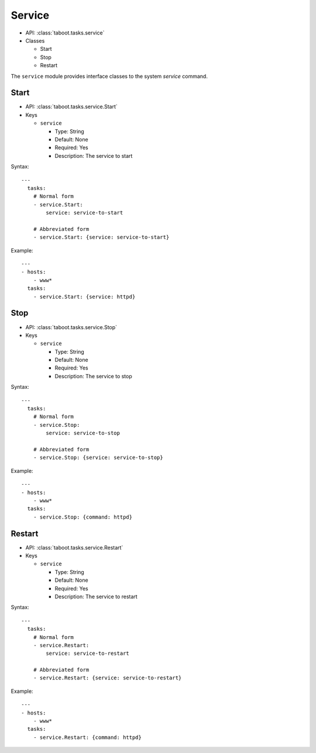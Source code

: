 Service
^^^^^^^

* API: :class:`taboot.tasks.service`
* Classes

  * Start
  * Stop
  * Restart

The ``service`` module provides interface classes to the system
`service` command.


Start
*****

* API: :class:`taboot.tasks.service.Start`
* Keys

  * ``service``

    * Type: String
    * Default: None
    * Required: Yes
    * Description: The service to start

Syntax::

    ---
      tasks:
        # Normal form
        - service.Start:
	    service: service-to-start

	# Abbreviated form
        - service.Start: {service: service-to-start}


Example::

    ---
    - hosts:
        - www*
      tasks:
        - service.Start: {service: httpd}

Stop
****

* API: :class:`taboot.tasks.service.Stop`
* Keys

  * ``service``

    * Type: String
    * Default: None
    * Required: Yes
    * Description: The service to stop

Syntax::

    ---
      tasks:
        # Normal form
        - service.Stop:
	    service: service-to-stop

	# Abbreviated form
        - service.Stop: {service: service-to-stop}


Example::

    ---
    - hosts:
        - www*
      tasks:
        - service.Stop: {command: httpd}

Restart
*******

* API: :class:`taboot.tasks.service.Restart`
* Keys

  * ``service``

    * Type: String
    * Default: None
    * Required: Yes
    * Description: The service to restart

Syntax::

    ---
      tasks:
        # Normal form
        - service.Restart:
	    service: service-to-restart

	# Abbreviated form
        - service.Restart: {service: service-to-restart}


Example::

    ---
    - hosts:
        - www*
      tasks:
        - service.Restart: {command: httpd}

